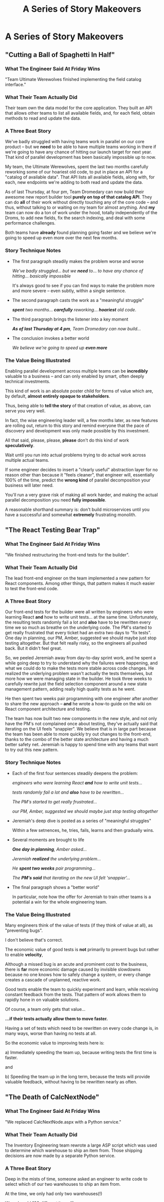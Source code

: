 :PROPERTIES:
:ID:       EFA43963-DB19-4EA6-8EF3-4F4376AED1F1
:END:
#+title: A Series of Story Makeovers
#+filetags: :Chapter:
* A Series of Story Makeovers
** "Cutting a Ball of Spaghetti In Half"
*** What The Engineer Said At Friday Wins
# The One-Sentence Win That No One Will Feel In Their Bones

"Team Ultimate Werewolves finished implementing the field catalog interface."

*** What Their Team Actually Did

Their team own the data model for the core application. They built an API that allows other teams to list all available fields, and, for each field, obtain methods to read and update the data.

*** A Three Beat Story

We've badly struggled with having teams work in parallel on our core product -- but we *need* to be able to have multiple teams working in there if we're going to have any chance of hitting our launch target for next year. That kind of parallel development has been basically impossible up to now.

My team, the Ultimate Werewolves, spent the last two months carefully reworking some of our hoariest old code, to put in place an API for a "catalog of available data". That API lists all available fields, along with, for each, new endpoints we're adding to both read and update the data.

As of last Thursday, at four pm, Team Dromedary can now build their awesome new report builder tool *purely on top of that catalog API*. They can do *all* of their work without directly touching any of the core code -- and thus, without talking to or waiting on my team for almost anything. And *my* team can now do a ton of work under the hood, totally independently of the Droms, to add new fields, fix the search indexing, and deal with some performance challenges.

Both teams have *already* found planning going faster and we believe we're going to speed up even more over the next few months.

*** Story Technique Notes

 - The first paragraph steadily makes the problem worse and worse

   /We've badly struggled/... /but we *need* to/... /to have any chance of hitting/... /basically impossible/

   It's always good to see if you can find ways to make the problem more and more severe -- even subtly, within a single sentence.

 - The second paragraph casts the work as a "meaningful struggle"

   /*spent* two months/... /*carefully* reworking/... /*hoariest* old code/.

 - The third paragraph brings the listener into a key moment

   /*As of last Thursday at 4 pm*, Team Dromedary can now build.../

 - The conclusion invokes a better world

   /We believe we're going to speed up *even more*/

*** The Value Being Illustrated

Enabling parallel development across multiple teams can be *incredibly* valuable to a business -- and can only enabled by smart, often deeply technical investments.

This kind of work is an absolute poster child for forms of value which are, by default, *almost entirely opaque to stakeholders*.

Thus, being able to *tell the story* of that creation of value, as above, can serve you very well.

In fact, the wise engineering leader will, a few months later, as new features are rolling out, return to this story and remind everyone that the pace of discovery and development was only made possible by this investment.

All that said, please, please, *please* don't do this kind of work *speculatively*.

Wait until you run into actual problems trying to do actual work across multiple actual teams.

If some engineer decides to insert a "clearly useful" abstraction layer for no reason other than because it "feels cleaner", that engineer will, essentially 100% of the time, predict the *wrong kind* of parallel decomposition your business will later need.

You'll run a very grave risk of making all work harder, and making the actual parallel decomposition you need *fully impossible*.

A reasonable shorthand summary is: don't build microservices until you have a successful and somewhat *extremely* frustrating monolith.

** "The React Testing Bear Trap"
*** What The Engineer Said At Friday Wins
"We finished restructuring the front-end tests for the builder".

*** What Their Team Actually Did
The lead front-end engineer on the team implemented a new pattern for React components. Among other things, that pattern makes it much easier to test the front-end code.

*** A Three Beat Story

Our front-end tests for the builder were all written by engineers who were learning React *and* how to write unit tests... at the same time. Unfortunately, the resulting tests randomly fail a lot and *also* have to be rewritten every time we so much as breathe on the underlying code. The PM's started to get really frustrated that every ticket had an extra two days to "fix tests". One day in planning, our PM, Amber, suggested we should maybe just stop testing altogether. But that felt really risky, so the engineers all pushed back. But it didn't feel great.

So, we peeled Jeremiah away from day-to-day sprint work, and he spent a while going deep to try to understand why the failures were happening, and what we could do to make the tests more stable across code changes. He realized the underlying problem wasn't actually the tests themselves, but more how we were managing state in the builder. He took three weeks to carefully rewrite just the field selection component around a new state management pattern, adding really high quality tests as he went.

He then spent two weeks pair programming with one engineer after another to share the new approach -- *and* he wrote a how-to guide on the wiki on React component architecture and testing.

The team has now built two new components in the new style, and not only have the PM's not complained once about testing, they've actually said that iterating on the UI feels "snappier". We believe that is in large part because the team has been able to more quickly try out changes to the front-end, thanks to the combo of the better state architecture and having a much better safety net. Jeremiah is happy to spend time with any teams that want to try out this new pattern.

*** Story Technique Notes

 - Each of the first four sentences steadily deepens the problem:

   /engineers who were learning React *and* how to write unit tests.../

   /tests randomly fail a lot and *also* have to be rewritten.../

   /The PM's started to get really frustrated.../

   /our PM, Amber, suggested we should maybe just stop testing altogether/

 - Jeremiah's deep dive is posted as a series of "meaningful struggles"

   Within a few setnences, he, tries, fails, learns and then gradually wins.

 - Several moments are brought to life

   /*One day in planning*, Amber asked.../

   /Jeremiah *realized* the underlying problem.../

   /He *spent two weeks* pair programming.../

   /The *PM's said* that iterating on the new UI felt 'snappier'.../

 - The final paragraph shows a "better world"

   In particular, note how the offer for Jeremiah to train other teams is a potential a win for the whole engineering team.

*** The Value Being Illustrated

Many engineers think of the value of tests (if they think of value at all), as "preventing bugs".

I don't believe that's correct.

The economic value of good tests is *not* primarily to prevent bugs but rather to enable *velocity*,

Although a missed bug is an acute and prominent cost to the business, there is *far* more economic damage caused by invisible slowdowns because no one knows how to safely change a system, or every change creates a cascade of unplanned, reactive work.

Good tests enable the team to quickly experiment and learn, while receiving constant feedback from the tests. That pattern of work allows them to rapidly hone in on valuable solutions.

Of course, a team only gets that value...

*...if their tests actually allow them to move faster.*

Having a set of tests which need to be rewritten on every code change is, in many ways, worse than having no tests at all.

So the economic value to improving tests here is:

 a) Immediately speeding the team up, because writing tests the first time is faster.

and

 b) Speeding the team up in the long term, because the tests will provide valuable feedback, without having to be rewritten nearly as often.

** "The Death of CalcNextNode"

# Steal ideas from Anand retiring ShippingCosts.php or whatever it was

*** What The Engineer Said At Friday Wins
"We replaced CalcNextNode.aspx with a Python service."

*** What Their Team Actually Did
The Inventory Engineering team rewrote a large ASP script which was used to determine which warehouse to ship an item from. Those shipping decisions are now made by a separate Python service.

*** A Three Beat Story
Deep in the mists of time, someone asked an engineer to write code to select which of our two warehouses to ship an item from.

At the time, we only had only two warehouses(!)

We only sold 100 different items(!)

So... the engineer threw together a quick ASP script in an afternoon.

This was a perfectly valid choice. At the time.

But now we have 27 warehouses.

We ship tens of thousands of different items every day.

And yet.

As of January of this year, we still had that one poor ASP script figuring out what to ship from where.

Of course, it's now 3,437 lines long.

It has gotten so encrusted with crazy shipping logic that the engineers were all utterly terrified to touch it.

And then, in March, the Ops Product team announced to all of Supply Chain that our big initiative for next year was going to be... just-in-time ship cost optimization.

Which runs straight through our friend CalcNextNode.aspx.

So the Inventory Eng Team dug in.

First, we spent nearly a full month instrumenting the existing code and wrapping it in every kind of monitoring and logging we could think of. We broke a few things (apologies for the Sev 1's!), but we were finally able to see what it was actually *doing*.

We then set up a dual path -- every request to CalcNextNode *also* triggered a request to a new Python service. We logged the living hell out of everything -- both requests, both responses, timing, metadata, you name it.

Over the next five months, leaning on the information from that dual request set up, we were able to gradually move more and more of the logic from CalcNextNode.aspx into our new service -- which our whole team understands and can safely change.

Once the new system was working in parity, one of the first clients we swapped over was the fulfillment pipeline. The Ops Research team has already started integrating their predictive models into warehouse shipping choices.

We also found and fixed a bunch of weird legacy issues that the ops team has been working around for, literally, years.

Late next week, we're going to push the button to make the last of the legacy clients point directly to that new service.

And then, we're throwing a party to celebrate the ritual decommissioning of CalcNextNode.aspx. You're all invited!

*** Story Technique Notes

 - Again, the first whole section just gradually makes things more and more scary

 - The work to safely change is situated as a series of meaningful struggles

 - A variety of wins are being shared, and it's closing with a celebratory note

*** The Value Being Illustrated
Being able to rapidly and safely change core business logic can be extremely valuable.

That said if, as in this story, some core logic for your business is in some terrifying, horribly mis-structured ball of mud, you want to be careful in how you approach it.

In general, I think you're best served by having some real clarity about upcoming *strategic* needs for the business -- and use those to both prioritize and guide such work.

Given the scale of such investments, it's really really really good to be able to tell stories like the above, to bring it to life for the team, their PM's and even executive stakeholders.
